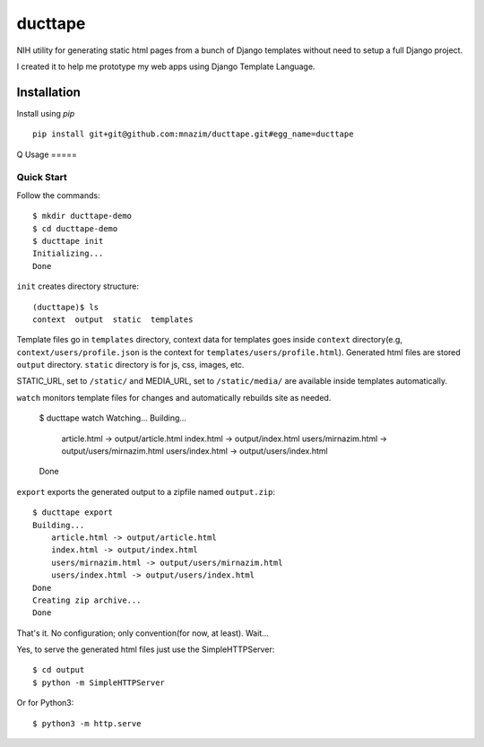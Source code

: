 ========
ducttape
========

NIH utility for generating static html pages from a bunch of Django templates
without need to setup a full Django project.

I created it to help me prototype my web apps using Django Template Language.

Installation
============

Install using `pip`
::

    pip install git+git@github.com:mnazim/ducttape.git#egg_name=ducttape

Q
Usage
=====

Quick Start
-----------

Follow the commands::

    $ mkdir ducttape-demo
    $ cd ducttape-demo
    $ ducttape init
    Initializing...
    Done

``init`` creates directory structure::

    (ducttape)$ ls
    context  output  static  templates

Template files go in ``templates`` directory, context data for templates goes
inside ``context`` directory(e.g, ``context/users/profile.json`` is the
context for ``templates/users/profile.html``). Generated html files are stored
``output`` directory. ``static`` directory is for js, css, images, etc.

STATIC_URL, set to ``/static/`` and MEDIA_URL, set to ``/static/media/`` are
available inside templates automatically.


``watch`` monitors template files for changes and automatically rebuilds site as
needed.

    $ ducttape watch
    Watching...
    Building...
        article.html -> output/article.html
        index.html -> output/index.html
        users/mirnazim.html -> output/users/mirnazim.html
        users/index.html -> output/users/index.html
    Done


``export`` exports the generated output to a zipfile named ``output.zip``::

    $ ducttape export
    Building...
        article.html -> output/article.html
        index.html -> output/index.html
        users/mirnazim.html -> output/users/mirnazim.html
        users/index.html -> output/users/index.html
    Done
    Creating zip archive...
    Done

That's it. No configuration; only convention(for now, at least). Wait...

Yes, to serve the generated html files just use the SimpleHTTPServer::

    $ cd output
    $ python -m SimpleHTTPServer

Or for Python3::

    $ python3 -m http.serve
